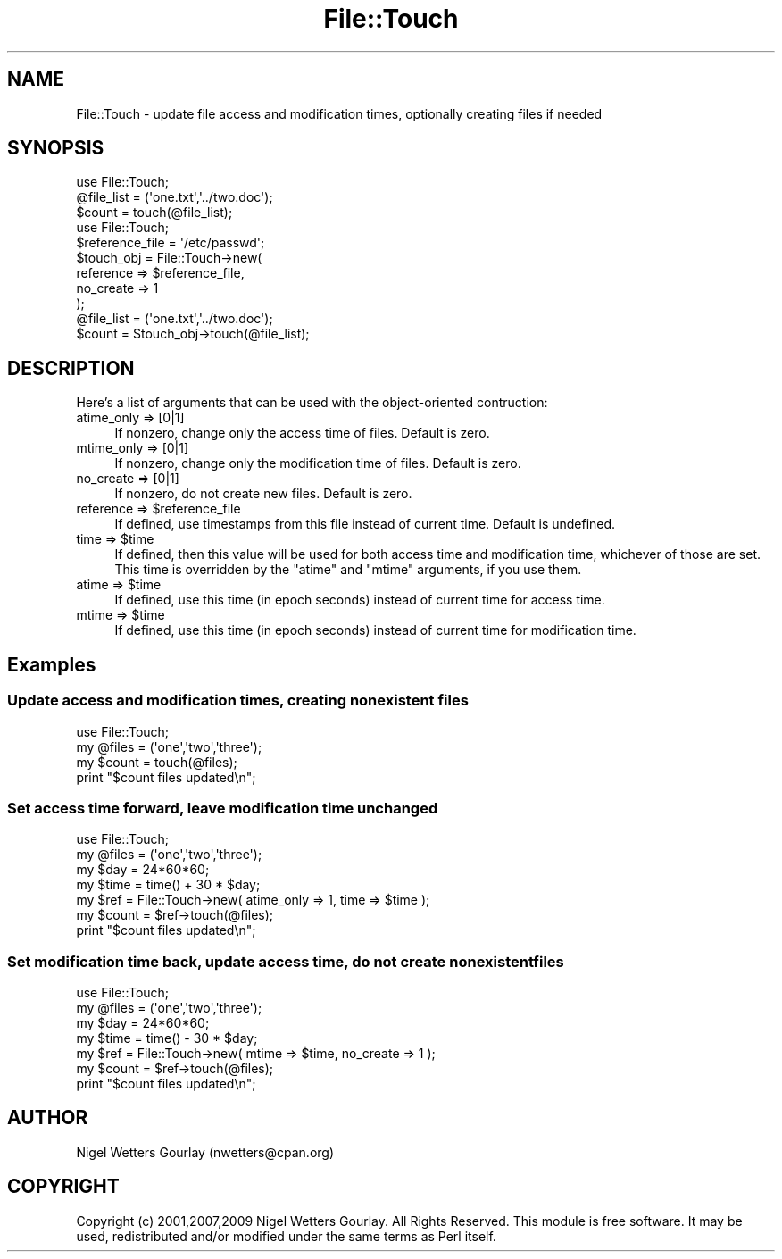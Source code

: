 .\" Automatically generated by Pod::Man 2.23 (Pod::Simple 3.14)
.\"
.\" Standard preamble:
.\" ========================================================================
.de Sp \" Vertical space (when we can't use .PP)
.if t .sp .5v
.if n .sp
..
.de Vb \" Begin verbatim text
.ft CW
.nf
.ne \\$1
..
.de Ve \" End verbatim text
.ft R
.fi
..
.\" Set up some character translations and predefined strings.  \*(-- will
.\" give an unbreakable dash, \*(PI will give pi, \*(L" will give a left
.\" double quote, and \*(R" will give a right double quote.  \*(C+ will
.\" give a nicer C++.  Capital omega is used to do unbreakable dashes and
.\" therefore won't be available.  \*(C` and \*(C' expand to `' in nroff,
.\" nothing in troff, for use with C<>.
.tr \(*W-
.ds C+ C\v'-.1v'\h'-1p'\s-2+\h'-1p'+\s0\v'.1v'\h'-1p'
.ie n \{\
.    ds -- \(*W-
.    ds PI pi
.    if (\n(.H=4u)&(1m=24u) .ds -- \(*W\h'-12u'\(*W\h'-12u'-\" diablo 10 pitch
.    if (\n(.H=4u)&(1m=20u) .ds -- \(*W\h'-12u'\(*W\h'-8u'-\"  diablo 12 pitch
.    ds L" ""
.    ds R" ""
.    ds C` ""
.    ds C' ""
'br\}
.el\{\
.    ds -- \|\(em\|
.    ds PI \(*p
.    ds L" ``
.    ds R" ''
'br\}
.\"
.\" Escape single quotes in literal strings from groff's Unicode transform.
.ie \n(.g .ds Aq \(aq
.el       .ds Aq '
.\"
.\" If the F register is turned on, we'll generate index entries on stderr for
.\" titles (.TH), headers (.SH), subsections (.SS), items (.Ip), and index
.\" entries marked with X<> in POD.  Of course, you'll have to process the
.\" output yourself in some meaningful fashion.
.ie \nF \{\
.    de IX
.    tm Index:\\$1\t\\n%\t"\\$2"
..
.    nr % 0
.    rr F
.\}
.el \{\
.    de IX
..
.\}
.\"
.\" Accent mark definitions (@(#)ms.acc 1.5 88/02/08 SMI; from UCB 4.2).
.\" Fear.  Run.  Save yourself.  No user-serviceable parts.
.    \" fudge factors for nroff and troff
.if n \{\
.    ds #H 0
.    ds #V .8m
.    ds #F .3m
.    ds #[ \f1
.    ds #] \fP
.\}
.if t \{\
.    ds #H ((1u-(\\\\n(.fu%2u))*.13m)
.    ds #V .6m
.    ds #F 0
.    ds #[ \&
.    ds #] \&
.\}
.    \" simple accents for nroff and troff
.if n \{\
.    ds ' \&
.    ds ` \&
.    ds ^ \&
.    ds , \&
.    ds ~ ~
.    ds /
.\}
.if t \{\
.    ds ' \\k:\h'-(\\n(.wu*8/10-\*(#H)'\'\h"|\\n:u"
.    ds ` \\k:\h'-(\\n(.wu*8/10-\*(#H)'\`\h'|\\n:u'
.    ds ^ \\k:\h'-(\\n(.wu*10/11-\*(#H)'^\h'|\\n:u'
.    ds , \\k:\h'-(\\n(.wu*8/10)',\h'|\\n:u'
.    ds ~ \\k:\h'-(\\n(.wu-\*(#H-.1m)'~\h'|\\n:u'
.    ds / \\k:\h'-(\\n(.wu*8/10-\*(#H)'\z\(sl\h'|\\n:u'
.\}
.    \" troff and (daisy-wheel) nroff accents
.ds : \\k:\h'-(\\n(.wu*8/10-\*(#H+.1m+\*(#F)'\v'-\*(#V'\z.\h'.2m+\*(#F'.\h'|\\n:u'\v'\*(#V'
.ds 8 \h'\*(#H'\(*b\h'-\*(#H'
.ds o \\k:\h'-(\\n(.wu+\w'\(de'u-\*(#H)/2u'\v'-.3n'\*(#[\z\(de\v'.3n'\h'|\\n:u'\*(#]
.ds d- \h'\*(#H'\(pd\h'-\w'~'u'\v'-.25m'\f2\(hy\fP\v'.25m'\h'-\*(#H'
.ds D- D\\k:\h'-\w'D'u'\v'-.11m'\z\(hy\v'.11m'\h'|\\n:u'
.ds th \*(#[\v'.3m'\s+1I\s-1\v'-.3m'\h'-(\w'I'u*2/3)'\s-1o\s+1\*(#]
.ds Th \*(#[\s+2I\s-2\h'-\w'I'u*3/5'\v'-.3m'o\v'.3m'\*(#]
.ds ae a\h'-(\w'a'u*4/10)'e
.ds Ae A\h'-(\w'A'u*4/10)'E
.    \" corrections for vroff
.if v .ds ~ \\k:\h'-(\\n(.wu*9/10-\*(#H)'\s-2\u~\d\s+2\h'|\\n:u'
.if v .ds ^ \\k:\h'-(\\n(.wu*10/11-\*(#H)'\v'-.4m'^\v'.4m'\h'|\\n:u'
.    \" for low resolution devices (crt and lpr)
.if \n(.H>23 .if \n(.V>19 \
\{\
.    ds : e
.    ds 8 ss
.    ds o a
.    ds d- d\h'-1'\(ga
.    ds D- D\h'-1'\(hy
.    ds th \o'bp'
.    ds Th \o'LP'
.    ds ae ae
.    ds Ae AE
.\}
.rm #[ #] #H #V #F C
.\" ========================================================================
.\"
.IX Title "File::Touch 3"
.TH File::Touch 3 "2014-05-07" "perl v5.12.3" "User Contributed Perl Documentation"
.\" For nroff, turn off justification.  Always turn off hyphenation; it makes
.\" way too many mistakes in technical documents.
.if n .ad l
.nh
.SH "NAME"
File::Touch \- update file access and modification times, optionally creating files if needed
.SH "SYNOPSIS"
.IX Header "SYNOPSIS"
.Vb 3
\& use File::Touch;
\& @file_list = (\*(Aqone.txt\*(Aq,\*(Aq../two.doc\*(Aq);
\& $count = touch(@file_list);
\&
\& use File::Touch;
\& $reference_file = \*(Aq/etc/passwd\*(Aq;
\& $touch_obj = File::Touch\->new(
\&                  reference => $reference_file,
\&                  no_create => 1
\&              );
\& @file_list = (\*(Aqone.txt\*(Aq,\*(Aq../two.doc\*(Aq);
\& $count     = $touch_obj\->touch(@file_list);
.Ve
.SH "DESCRIPTION"
.IX Header "DESCRIPTION"
Here's a list of arguments that can be used with the object-oriented contruction:
.IP "atime_only => [0|1]" 4
.IX Item "atime_only => [0|1]"
If nonzero, change only the access time of files. Default is zero.
.IP "mtime_only => [0|1]" 4
.IX Item "mtime_only => [0|1]"
If nonzero, change only the modification time of files. Default is zero.
.IP "no_create => [0|1]" 4
.IX Item "no_create => [0|1]"
If nonzero, do not create new files. Default is zero.
.ie n .IP "reference => $reference_file" 4
.el .IP "reference => \f(CW$reference_file\fR" 4
.IX Item "reference => $reference_file"
If defined, use timestamps from this file instead of current time. Default is undefined.
.ie n .IP "time => $time" 4
.el .IP "time => \f(CW$time\fR" 4
.IX Item "time => $time"
If defined, then this value will be used for both access time and modification time,
whichever of those are set. This time is overridden by the \f(CW\*(C`atime\*(C'\fR and \f(CW\*(C`mtime\*(C'\fR arguments,
if you use them.
.ie n .IP "atime => $time" 4
.el .IP "atime => \f(CW$time\fR" 4
.IX Item "atime => $time"
If defined, use this time (in epoch seconds) instead of current time for access time.
.ie n .IP "mtime => $time" 4
.el .IP "mtime => \f(CW$time\fR" 4
.IX Item "mtime => $time"
If defined, use this time (in epoch seconds) instead of current time for modification time.
.SH "Examples"
.IX Header "Examples"
.SS "Update access and modification times, creating nonexistent files"
.IX Subsection "Update access and modification times, creating nonexistent files"
.Vb 4
\& use File::Touch;
\& my @files = (\*(Aqone\*(Aq,\*(Aqtwo\*(Aq,\*(Aqthree\*(Aq);
\& my $count = touch(@files);
\& print "$count files updated\en";
.Ve
.SS "Set access time forward, leave modification time unchanged"
.IX Subsection "Set access time forward, leave modification time unchanged"
.Vb 7
\& use File::Touch;
\& my @files = (\*(Aqone\*(Aq,\*(Aqtwo\*(Aq,\*(Aqthree\*(Aq);
\& my $day = 24*60*60;
\& my $time = time() + 30 * $day;
\& my $ref = File::Touch\->new( atime_only => 1, time => $time );
\& my $count = $ref\->touch(@files);
\& print "$count files updated\en";
.Ve
.SS "Set modification time back, update access time, do not create nonexistent files"
.IX Subsection "Set modification time back, update access time, do not create nonexistent files"
.Vb 7
\& use File::Touch;
\& my @files = (\*(Aqone\*(Aq,\*(Aqtwo\*(Aq,\*(Aqthree\*(Aq);
\& my $day = 24*60*60;
\& my $time = time() \- 30 * $day;
\& my $ref = File::Touch\->new( mtime => $time, no_create => 1 );
\& my $count = $ref\->touch(@files);
\& print "$count files updated\en";
.Ve
.SH "AUTHOR"
.IX Header "AUTHOR"
Nigel Wetters Gourlay (nwetters@cpan.org)
.SH "COPYRIGHT"
.IX Header "COPYRIGHT"
Copyright (c) 2001,2007,2009 Nigel Wetters Gourlay. All Rights Reserved.
This module is free software. It may be used, redistributed
and/or modified under the same terms as Perl itself.
